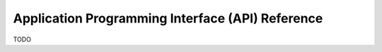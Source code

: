 

Application Programming Interface (API) Reference
=================================================

TODO
